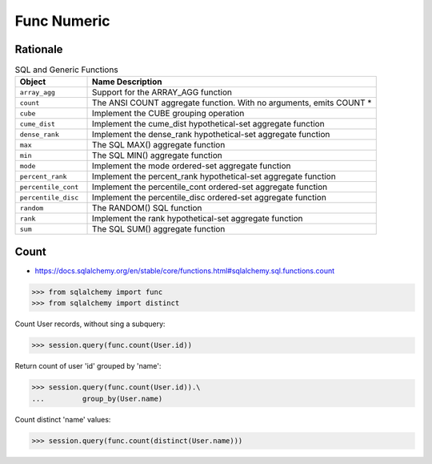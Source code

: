 Func Numeric
============


Rationale
---------
.. csv-table:: SQL and Generic Functions
    :widths: 20,80
    :header: "Object", "Name Description"

    "``array_agg``",             "Support for the ARRAY_AGG function"
    "``count``",                 "The ANSI COUNT aggregate function. With no arguments, emits COUNT *"
    "``cube``",                  "Implement the CUBE grouping operation"
    "``cume_dist``",             "Implement the cume_dist hypothetical-set aggregate function"
    "``dense_rank``",            "Implement the dense_rank hypothetical-set aggregate function"
    "``max``",                   "The SQL MAX() aggregate function"
    "``min``",                   "The SQL MIN() aggregate function"
    "``mode``",                  "Implement the mode ordered-set aggregate function"
    "``percent_rank``",          "Implement the percent_rank hypothetical-set aggregate function"
    "``percentile_cont``",       "Implement the percentile_cont ordered-set aggregate function"
    "``percentile_disc``",       "Implement the percentile_disc ordered-set aggregate function"
    "``random``",                "The RANDOM() SQL function"
    "``rank``",                  "Implement the rank hypothetical-set aggregate function"
    "``sum``",                   "The SQL SUM() aggregate function"


Count
-----
* https://docs.sqlalchemy.org/en/stable/core/functions.html#sqlalchemy.sql.functions.count

>>> from sqlalchemy import func
>>> from sqlalchemy import distinct

Count User records, without sing a subquery:

>>> session.query(func.count(User.id))

Return count of user 'id' grouped by 'name':

>>> session.query(func.count(User.id)).\
...         group_by(User.name)

Count distinct 'name' values:

>>> session.query(func.count(distinct(User.name)))
